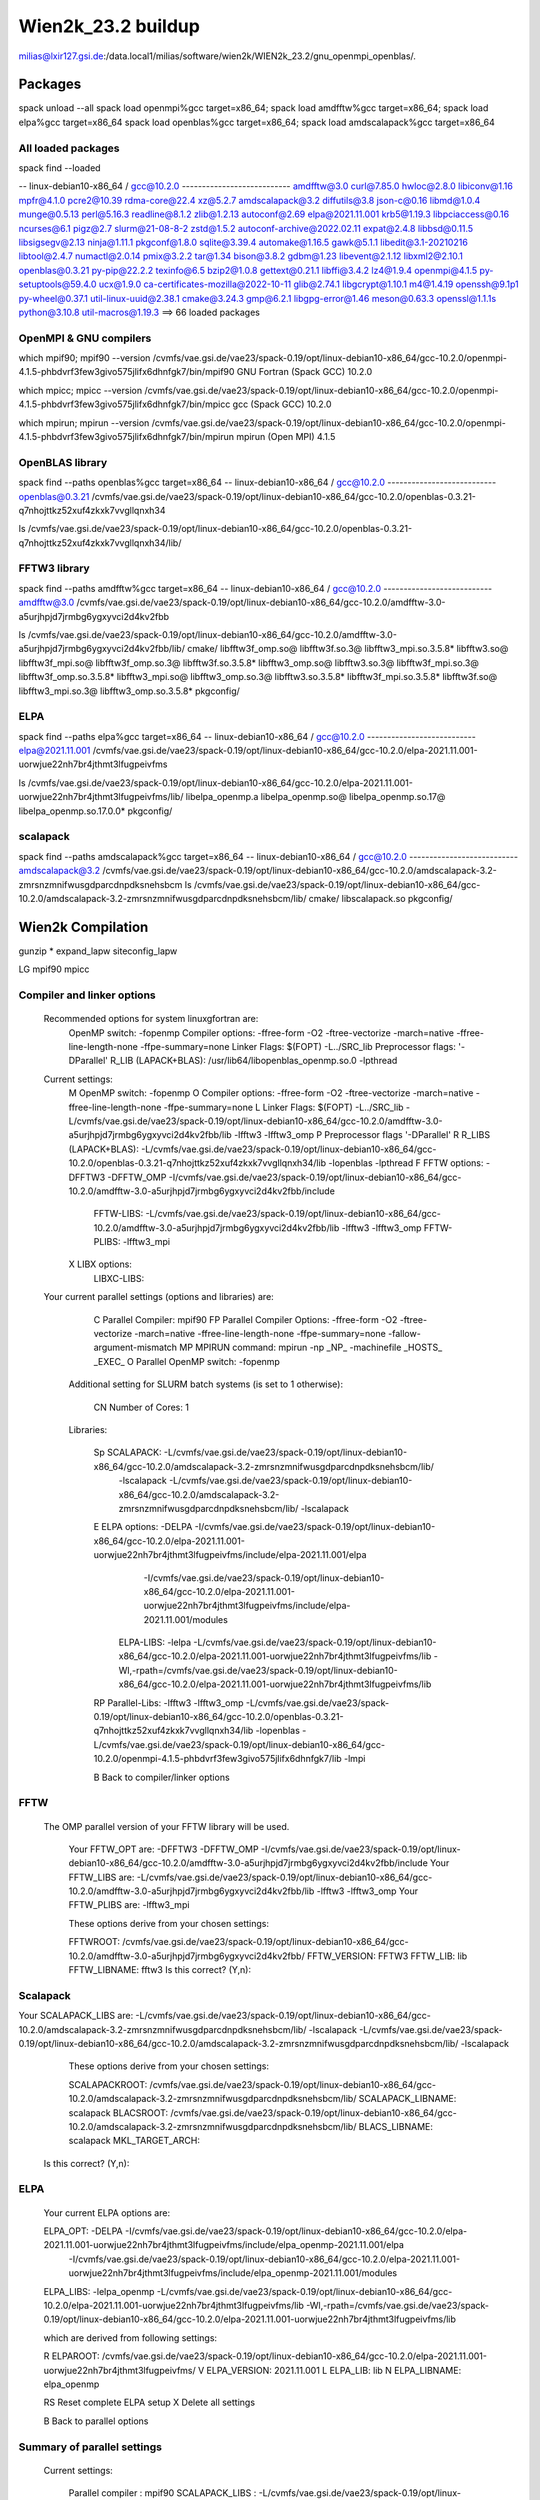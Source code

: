 ===================
Wien2k_23.2 buildup
===================

milias@lxir127.gsi.de:/data.local1/milias/software/wien2k/WIEN2k_23.2/gnu_openmpi_openblas/.

Packages
--------
spack unload --all
spack load openmpi%gcc target=x86_64; spack load amdfftw%gcc target=x86_64; spack load elpa%gcc target=x86_64
spack load openblas%gcc target=x86_64; spack load amdscalapack%gcc target=x86_64

All loaded packages
~~~~~~~~~~~~~~~~~~~
spack find --loaded

-- linux-debian10-x86_64 / gcc@10.2.0 ---------------------------
amdfftw@3.0                         curl@7.85.0       hwloc@2.8.0           libiconv@1.16      mpfr@4.1.0       pcre2@10.39           rdma-core@22.4          xz@5.2.7
amdscalapack@3.2                    diffutils@3.8     json-c@0.16           libmd@1.0.4        munge@0.5.13     perl@5.16.3           readline@8.1.2          zlib@1.2.13
autoconf@2.69                       elpa@2021.11.001  krb5@1.19.3           libpciaccess@0.16  ncurses@6.1      pigz@2.7              slurm@21-08-8-2         zstd@1.5.2
autoconf-archive@2022.02.11         expat@2.4.8       libbsd@0.11.5         libsigsegv@2.13    ninja@1.11.1     pkgconf@1.8.0         sqlite@3.39.4
automake@1.16.5                     gawk@5.1.1        libedit@3.1-20210216  libtool@2.4.7      numactl@2.0.14   pmix@3.2.2            tar@1.34
bison@3.8.2                         gdbm@1.23         libevent@2.1.12       libxml2@2.10.1     openblas@0.3.21  py-pip@22.2.2         texinfo@6.5
bzip2@1.0.8                         gettext@0.21.1    libffi@3.4.2          lz4@1.9.4          openmpi@4.1.5    py-setuptools@59.4.0  ucx@1.9.0
ca-certificates-mozilla@2022-10-11  glib@2.74.1       libgcrypt@1.10.1      m4@1.4.19          openssh@9.1p1    py-wheel@0.37.1       util-linux-uuid@2.38.1
cmake@3.24.3                        gmp@6.2.1         libgpg-error@1.46     meson@0.63.3       openssl@1.1.1s   python@3.10.8         util-macros@1.19.3
==> 66 loaded packages

OpenMPI & GNU compilers
~~~~~~~~~~~~~~~~~~~~~~~~~
which mpif90; mpif90 --version
/cvmfs/vae.gsi.de/vae23/spack-0.19/opt/linux-debian10-x86_64/gcc-10.2.0/openmpi-4.1.5-phbdvrf3few3givo575jlifx6dhnfgk7/bin/mpif90
GNU Fortran (Spack GCC) 10.2.0

which mpicc; mpicc --version
/cvmfs/vae.gsi.de/vae23/spack-0.19/opt/linux-debian10-x86_64/gcc-10.2.0/openmpi-4.1.5-phbdvrf3few3givo575jlifx6dhnfgk7/bin/mpicc
gcc (Spack GCC) 10.2.0

which mpirun; mpirun --version
/cvmfs/vae.gsi.de/vae23/spack-0.19/opt/linux-debian10-x86_64/gcc-10.2.0/openmpi-4.1.5-phbdvrf3few3givo575jlifx6dhnfgk7/bin/mpirun
mpirun (Open MPI) 4.1.5


OpenBLAS library
~~~~~~~~~~~~~~~~~
spack find --paths openblas%gcc  target=x86_64
-- linux-debian10-x86_64 / gcc@10.2.0 ---------------------------
openblas@0.3.21  /cvmfs/vae.gsi.de/vae23/spack-0.19/opt/linux-debian10-x86_64/gcc-10.2.0/openblas-0.3.21-q7nhojttkz52xuf4zkxk7vvgllqnxh34

ls /cvmfs/vae.gsi.de/vae23/spack-0.19/opt/linux-debian10-x86_64/gcc-10.2.0/openblas-0.3.21-q7nhojttkz52xuf4zkxk7vvgllqnxh34/lib/


FFTW3 library
~~~~~~~~~~~~~
spack find --paths amdfftw%gcc  target=x86_64
-- linux-debian10-x86_64 / gcc@10.2.0 ---------------------------
amdfftw@3.0  /cvmfs/vae.gsi.de/vae23/spack-0.19/opt/linux-debian10-x86_64/gcc-10.2.0/amdfftw-3.0-a5urjhpjd7jrmbg6ygxyvci2d4kv2fbb

ls /cvmfs/vae.gsi.de/vae23/spack-0.19/opt/linux-debian10-x86_64/gcc-10.2.0/amdfftw-3.0-a5urjhpjd7jrmbg6ygxyvci2d4kv2fbb/lib/
cmake/                   libfftw3f_omp.so@        libfftw3f.so.3@      libfftw3_mpi.so.3.5.8*  libfftw3.so@
libfftw3f_mpi.so@        libfftw3f_omp.so.3@      libfftw3f.so.3.5.8*  libfftw3_omp.so@        libfftw3.so.3@
libfftw3f_mpi.so.3@      libfftw3f_omp.so.3.5.8*  libfftw3_mpi.so@     libfftw3_omp.so.3@      libfftw3.so.3.5.8*
libfftw3f_mpi.so.3.5.8*  libfftw3f.so@            libfftw3_mpi.so.3@   libfftw3_omp.so.3.5.8*  pkgconfig/

ELPA
~~~~
spack find --paths elpa%gcc target=x86_64
-- linux-debian10-x86_64 / gcc@10.2.0 ---------------------------
elpa@2021.11.001  /cvmfs/vae.gsi.de/vae23/spack-0.19/opt/linux-debian10-x86_64/gcc-10.2.0/elpa-2021.11.001-uorwjue22nh7br4jthmt3lfugpeivfms

ls /cvmfs/vae.gsi.de/vae23/spack-0.19/opt/linux-debian10-x86_64/gcc-10.2.0/elpa-2021.11.001-uorwjue22nh7br4jthmt3lfugpeivfms/lib/
libelpa_openmp.a  libelpa_openmp.so@  libelpa_openmp.so.17@  libelpa_openmp.so.17.0.0*  pkgconfig/

scalapack
~~~~~~~~~
spack find --paths amdscalapack%gcc target=x86_64
-- linux-debian10-x86_64 / gcc@10.2.0 ---------------------------
amdscalapack@3.2  /cvmfs/vae.gsi.de/vae23/spack-0.19/opt/linux-debian10-x86_64/gcc-10.2.0/amdscalapack-3.2-zmrsnzmnifwusgdparcdnpdksnehsbcm
ls /cvmfs/vae.gsi.de/vae23/spack-0.19/opt/linux-debian10-x86_64/gcc-10.2.0/amdscalapack-3.2-zmrsnzmnifwusgdparcdnpdksnehsbcm/lib/
cmake/  libscalapack.so  pkgconfig/

Wien2k Compilation
-------------------
gunzip *
expand_lapw 
siteconfig_lapw


LG
mpif90
mpicc

Compiler and linker options
~~~~~~~~~~~~~~~~~~~~~~~~~~~
 Recommended options for system linuxgfortran are:
      OpenMP switch:           -fopenmp
      Compiler options:        -ffree-form -O2 -ftree-vectorize -march=native -ffree-line-length-none -ffpe-summary=none
      Linker Flags:            $(FOPT) -L../SRC_lib
      Preprocessor flags:      '-DParallel'
      R_LIB (LAPACK+BLAS):     /usr/lib64/libopenblas_openmp.so.0 -lpthread

 Current settings:
  M   OpenMP switch:           -fopenmp
  O   Compiler options:        -ffree-form -O2 -ftree-vectorize -march=native -ffree-line-length-none -ffpe-summary=none
  L   Linker Flags:            $(FOPT) -L../SRC_lib -L/cvmfs/vae.gsi.de/vae23/spack-0.19/opt/linux-debian10-x86_64/gcc-10.2.0/amdfftw-3.0-a5urjhpjd7jrmbg6ygxyvci2d4kv2fbb/lib -lfftw3 -lfftw3_omp
  P   Preprocessor flags       '-DParallel'
  R   R_LIBS (LAPACK+BLAS):    -L/cvmfs/vae.gsi.de/vae23/spack-0.19/opt/linux-debian10-x86_64/gcc-10.2.0/openblas-0.3.21-q7nhojttkz52xuf4zkxk7vvgllqnxh34/lib -lopenblas -lpthread
  F   FFTW options:            -DFFTW3 -DFFTW_OMP -I/cvmfs/vae.gsi.de/vae23/spack-0.19/opt/linux-debian10-x86_64/gcc-10.2.0/amdfftw-3.0-a5urjhpjd7jrmbg6ygxyvci2d4kv2fbb/include
      FFTW-LIBS:               -L/cvmfs/vae.gsi.de/vae23/spack-0.19/opt/linux-debian10-x86_64/gcc-10.2.0/amdfftw-3.0-a5urjhpjd7jrmbg6ygxyvci2d4kv2fbb/lib -lfftw3 -lfftw3_omp
      FFTW-PLIBS:              -lfftw3_mpi
  X   LIBX options:
      LIBXC-LIBS:

 Your current parallel settings (options and libraries) are:
   
     C   Parallel Compiler:          mpif90
     FP  Parallel Compiler Options:  -ffree-form -O2 -ftree-vectorize -march=native -ffree-line-length-none -ffpe-summary=none -fallow-argument-mismatch
     MP  MPIRUN command:             mpirun -np _NP_ -machinefile _HOSTS_ _EXEC_
     O   Parallel OpenMP switch:     -fopenmp

   Additional setting for SLURM batch systems (is set to 1 otherwise):
 
     CN  Number of Cores:            1

   Libraries:
 
     Sp  SCALAPACK:                   -L/cvmfs/vae.gsi.de/vae23/spack-0.19/opt/linux-debian10-x86_64/gcc-10.2.0/amdscalapack-3.2-zmrsnzmnifwusgdparcdnpdksnehsbcm/lib/ 
                                                     -lscalapack 
                                                     -L/cvmfs/vae.gsi.de/vae23/spack-0.19/opt/linux-debian10-x86_64/gcc-10.2.0/amdscalapack-3.2-zmrsnzmnifwusgdparcdnpdksnehsbcm/lib/ -lscalapack
     E   ELPA options:                -DELPA -I/cvmfs/vae.gsi.de/vae23/spack-0.19/opt/linux-debian10-x86_64/gcc-10.2.0/elpa-2021.11.001-uorwjue22nh7br4jthmt3lfugpeivfms/include/elpa-2021.11.001/elpa 
                                                     -I/cvmfs/vae.gsi.de/vae23/spack-0.19/opt/linux-debian10-x86_64/gcc-10.2.0/elpa-2021.11.001-uorwjue22nh7br4jthmt3lfugpeivfms/include/elpa-2021.11.001/modules
         ELPA-LIBS:                   -lelpa -L/cvmfs/vae.gsi.de/vae23/spack-0.19/opt/linux-debian10-x86_64/gcc-10.2.0/elpa-2021.11.001-uorwjue22nh7br4jthmt3lfugpeivfms/lib -Wl,-rpath=/cvmfs/vae.gsi.de/vae23/spack-0.19/opt/linux-debian10-x86_64/gcc-10.2.0/elpa-2021.11.001-uorwjue22nh7br4jthmt3lfugpeivfms/lib

     RP  Parallel-Libs:      -lfftw3 -lfftw3_omp -L/cvmfs/vae.gsi.de/vae23/spack-0.19/opt/linux-debian10-x86_64/gcc-10.2.0/openblas-0.3.21-q7nhojttkz52xuf4zkxk7vvgllqnxh34/lib -lopenblas -L/cvmfs/vae.gsi.de/vae23/spack-0.19/opt/linux-debian10-x86_64/gcc-10.2.0/openmpi-4.1.5-phbdvrf3few3givo575jlifx6dhnfgk7/lib -lmpi

     B   Back to compiler/linker options   

FFTW
~~~~
 The OMP parallel version of your FFTW library will be used.

  Your FFTW_OPT are:   -DFFTW3 -DFFTW_OMP -I/cvmfs/vae.gsi.de/vae23/spack-0.19/opt/linux-debian10-x86_64/gcc-10.2.0/amdfftw-3.0-a5urjhpjd7jrmbg6ygxyvci2d4kv2fbb/include 
  Your FFTW_LIBS are:  -L/cvmfs/vae.gsi.de/vae23/spack-0.19/opt/linux-debian10-x86_64/gcc-10.2.0/amdfftw-3.0-a5urjhpjd7jrmbg6ygxyvci2d4kv2fbb/lib -lfftw3 -lfftw3_omp
  Your FFTW_PLIBS are: -lfftw3_mpi

  These options derive from your chosen settings:
   
  FFTWROOT:            /cvmfs/vae.gsi.de/vae23/spack-0.19/opt/linux-debian10-x86_64/gcc-10.2.0/amdfftw-3.0-a5urjhpjd7jrmbg6ygxyvci2d4kv2fbb/
  FFTW_VERSION:        FFTW3
  FFTW_LIB:            lib
  FFTW_LIBNAME:        fftw3
  Is this correct? (Y,n): 

Scalapack
~~~~~~~~~
Your SCALAPACK_LIBS are:    -L/cvmfs/vae.gsi.de/vae23/spack-0.19/opt/linux-debian10-x86_64/gcc-10.2.0/amdscalapack-3.2-zmrsnzmnifwusgdparcdnpdksnehsbcm/lib/ -lscalapack -L/cvmfs/vae.gsi.de/vae23/spack-0.19/opt/linux-debian10-x86_64/gcc-10.2.0/amdscalapack-3.2-zmrsnzmnifwusgdparcdnpdksnehsbcm/lib/ -lscalapack

  These options derive from your chosen settings:
   
  SCALAPACKROOT:       /cvmfs/vae.gsi.de/vae23/spack-0.19/opt/linux-debian10-x86_64/gcc-10.2.0/amdscalapack-3.2-zmrsnzmnifwusgdparcdnpdksnehsbcm/lib/
  SCALAPACK_LIBNAME:   scalapack
  BLACSROOT:           /cvmfs/vae.gsi.de/vae23/spack-0.19/opt/linux-debian10-x86_64/gcc-10.2.0/amdscalapack-3.2-zmrsnzmnifwusgdparcdnpdksnehsbcm/lib/
  BLACS_LIBNAME:       scalapack
  MKL_TARGET_ARCH:     
 Is this correct? (Y,n): 


ELPA
~~~~
   Your current ELPA options are:
   
   ELPA_OPT:             -DELPA -I/cvmfs/vae.gsi.de/vae23/spack-0.19/opt/linux-debian10-x86_64/gcc-10.2.0/elpa-2021.11.001-uorwjue22nh7br4jthmt3lfugpeivfms/include/elpa_openmp-2021.11.001/elpa 
                  -I/cvmfs/vae.gsi.de/vae23/spack-0.19/opt/linux-debian10-x86_64/gcc-10.2.0/elpa-2021.11.001-uorwjue22nh7br4jthmt3lfugpeivfms/include/elpa_openmp-2021.11.001/modules
   ELPA_LIBS:            -lelpa_openmp -L/cvmfs/vae.gsi.de/vae23/spack-0.19/opt/linux-debian10-x86_64/gcc-10.2.0/elpa-2021.11.001-uorwjue22nh7br4jthmt3lfugpeivfms/lib -Wl,-rpath=/cvmfs/vae.gsi.de/vae23/spack-0.19/opt/linux-debian10-x86_64/gcc-10.2.0/elpa-2021.11.001-uorwjue22nh7br4jthmt3lfugpeivfms/lib
   
   which are derived from following settings:
   
   R  ELPAROOT:          /cvmfs/vae.gsi.de/vae23/spack-0.19/opt/linux-debian10-x86_64/gcc-10.2.0/elpa-2021.11.001-uorwjue22nh7br4jthmt3lfugpeivfms/
   V  ELPA_VERSION:      2021.11.001
   L  ELPA_LIB:          lib
   N  ELPA_LIBNAME:      elpa_openmp
   
   RS Reset complete ELPA setup
   X  Delete all settings
   
   B  Back to parallel options

Summary of parallel settings
~~~~~~~~~~~~~~~~~~~~~~~~~~~~ 

   Current settings:

         Parallel compiler      : mpif90
         SCALAPACK_LIBS         : -L/cvmfs/vae.gsi.de/vae23/spack-0.19/opt/linux-debian10-x86_64/gcc-10.2.0/amdscalapack-3.2-zmrsnzmnifwusgdparcdnpdksnehsbcm/lib/ -lscalapack
         FFTW_PLIBS             : -lfftw3_mpi
         ELPA_OPT               : -DELPA -I/cvmfs/vae.gsi.de/vae23/spack-0.19/opt/linux-debian10-x86_64/gcc-10.2.0/elpa-2021.11.001-uorwjue22nh7br4jthmt3lfugpeivfms/include/elpa-2021.11.001/elpa 
                    -I/cvmfs/vae.gsi.de/vae23/spack-0.19/opt/linux-debian10-x86_64/gcc-10.2.0/elpa-2021.11.001-uorwjue22nh7br4jthmt3lfugpeivfms/include/elpa-2021.11.001/modules
         ELPA_LIBS              : -lelpa -L/cvmfs/vae.gsi.de/vae23/spack-0.19/opt/linux-debian10-x86_64/gcc-10.2.0/elpa-2021.11.001-uorwjue22nh7br4jthmt3lfugpeivfms/lib -Wl,-rpath=/cvmfs/vae.gsi.de/vae23/spack-0.19/opt/linux-debian10-x86_64/gcc-10.2.0/elpa-2021.11.001-uorwjue22nh7br4jthmt3lfugpeivfms/lib
         FPOPT(par.comp.options): -ffree-form -O2 -ftree-vectorize -march=native -ffree-line-length-none -ffpe-summary=none -fallow-argument-mismatch
         OMP_SWITCH             : -fopenmp
         MPIRUN command         : mpirun -np _NP_ -machinefile _HOSTS_ _EXEC_
       
   parallel execution:

         RP_LIBS                : 

     S   Accept, Save, and Quit


Dimensions
~~~~~~~~~~
WIEN2k uses dynamical allocation of most arrays according to the requirements of 
your example. However, to avoid that the programs grow larger than the memory of 
your computer, there are two limiting parameters, NMATMAX (the maximum matrix
size) and NUME (number of eigenvalues), which should be set corresponding to your 
hardware. 

A matrix of 20000x20000 requires 4 (8) Gb of memory for a single lapw1 (using 10 
(20) bytes for real (complex) numbers to account for overheads). 

Thus set NMATMAX to  sqrt(MEMORY/10)  (MEMORY in Bytes)!

NMATMAX=20000 ==>   4GB (real) (==> cells with about 50-150 atoms/unitcell)
    ==> for lapw1c:    NMATMAX will be reduced internally to NMATMAX/sqrt2
    ==> for lapw1_mpi: NMATMAX will be increased internally to NMATMAX*sqrt(NP)

NUME determines the number of states to output. As a rule of thumb one can estimate 
100 basis functions per atom in the cell and 10 occupied states per atom, so set    

NUME=NMATMAX/10!

The present values are:
      PARAMETER          (NMATMAX=   60000)
      PARAMETER          (NUME=   6000)

    Change parameters in:

    1   lapw1/2  (e.g. NMATMAX, NUME, RESTRICT_OUTPUT)
    A   all programs (usually not necessary)

    Q   to quit

     Selection: A

      PARAMETER          (NMATMAX=   60000)
      PARAMETER          (NUME=   6000)
      PARAMETER          (RESTRICT_OUTPUT= 9999) ! 1 for mpi with less output-files

Which parameter to change? (q to quit): 


  PO  Parallel options

  S   Save and Quit
  Q   Quit and abandon changes

Check
-----
.../Wien2k_23.2_gnu_openmpi_openblas/.less SRC*/compile.msg | grep error

SRC_hf:
pif90  -o ./hfc_mpi modules.o W2kinit.o charge.o abc.o add_hvxhfvc.o add_hvxsl_int.o add_hvxsl_sph.o add_vklioldcc.o add_vklioldvv_int.o add_vklioldvv_sph.o atpar.o c3fft.o calc_abc_hf.o calc_abc_sl.o calc_cnk.o calc_exhf.o calc_exhfcc.o calc_exhfvc.o calc_exhfvv.o calc_gaunt.o calc_gaunt_vklioldcc.o calc_gaunt_vxsl.o calc_h_1.o calc_h_2.o calc_ifflim.o calc_indices.o calc_klicc.o calc_klicv.o calc_klivv.o calc_overlap_sph.o calc_rhovalvxsl.o calc_slatercc.o calc_slatervc.o calc_slatervv.o calc_tdde.o calc_tddh.o calc_theta.o calc_ucuchucuc.o calc_ucuchucuckli.o calc_ucuchucucsla.o calc_ucvkliolducg.o calc_uu.o calc_uuchucu.o calc_uuchucuh.o calc_uuchucukli.o calc_uuchucusla.o calc_uuguu.o calc_uuguuh.o calc_uuguukli.o calc_uuguusla.o calc_uui.o calc_uuih.o calc_uuisla.o calc_uukli.o calc_uvklioldug.o calc_uvxslug.o calc_vcvcint.o calc_vklioldtheta.o calc_vxsltheta.o cbcomb.o cputim.o create_stars.o dergl.o diracout.o dvbes1.o errclr.o errflg.o fftw_seq.o gaunt.o getfft.o gtfnam.o hf.o ifflim.o inouh.o inth.o latgen.o lomain.o make_alms.o msbi.o msbj.o msbk.o notri.o opnfs.o outerr.o outwin.o ph.o read_cnk.o read_input.o read_rhoval.o read_struct.o read_uc.o read_vkliold.o read_vxsl.o read_weight.o rint13.o rotate.o rotdef.o setfft.o sphbes.o sphi.o sphk.o stern.o t3j.o t3j0.o vklioldshift.o W2kutils.o write_slater.o ylm.o -ffree-form -O2 -ftree-vectorize -march=native -ffree-line-length-none -ffpe-summary=none -DFFTW3 -DFFTW_OMP -I/cvmfs/vae.gsi.de/vae23/spack-0.19/opt/linux-debian10-x86_64/gcc-10.2.0/amdfftw-3.0-a5urjhpjd7jrmbg6ygxyvci2d4kv2fbb/include -fopenmp -L../SRC_lib -L/cvmfs/vae.gsi.de/vae23/spack-0.19/opt/linux-debian10-x86_64/gcc-10.2.0/amdfftw-3.0-a5urjhpjd7jrmbg6ygxyvci2d4kv2fbb/lib -lfftw3 -lfftw3_omp -L/cvmfs/vae.gsi.de/vae23/spack-0.19/opt/linux-debian10-x86_64/gcc-10.2.0/amdfftw-3.0-a5urjhpjd7jrmbg6ygxyvci2d4kv2fbb/lib -lfftw3 -lfftw3_omp  -L/cvmfs/vae.gsi.de/vae23/spack-0.19/opt/linux-debian10-x86_64/gcc-10.2.0/amdscalapack-3.2-zmrsnzmnifwusgdparcdnpdksnehsbcm/lib/ -lscalapack -L -l  
/usr/bin/ld: calc_exhfvv.o: undefined reference to symbol 'dgemm_'

